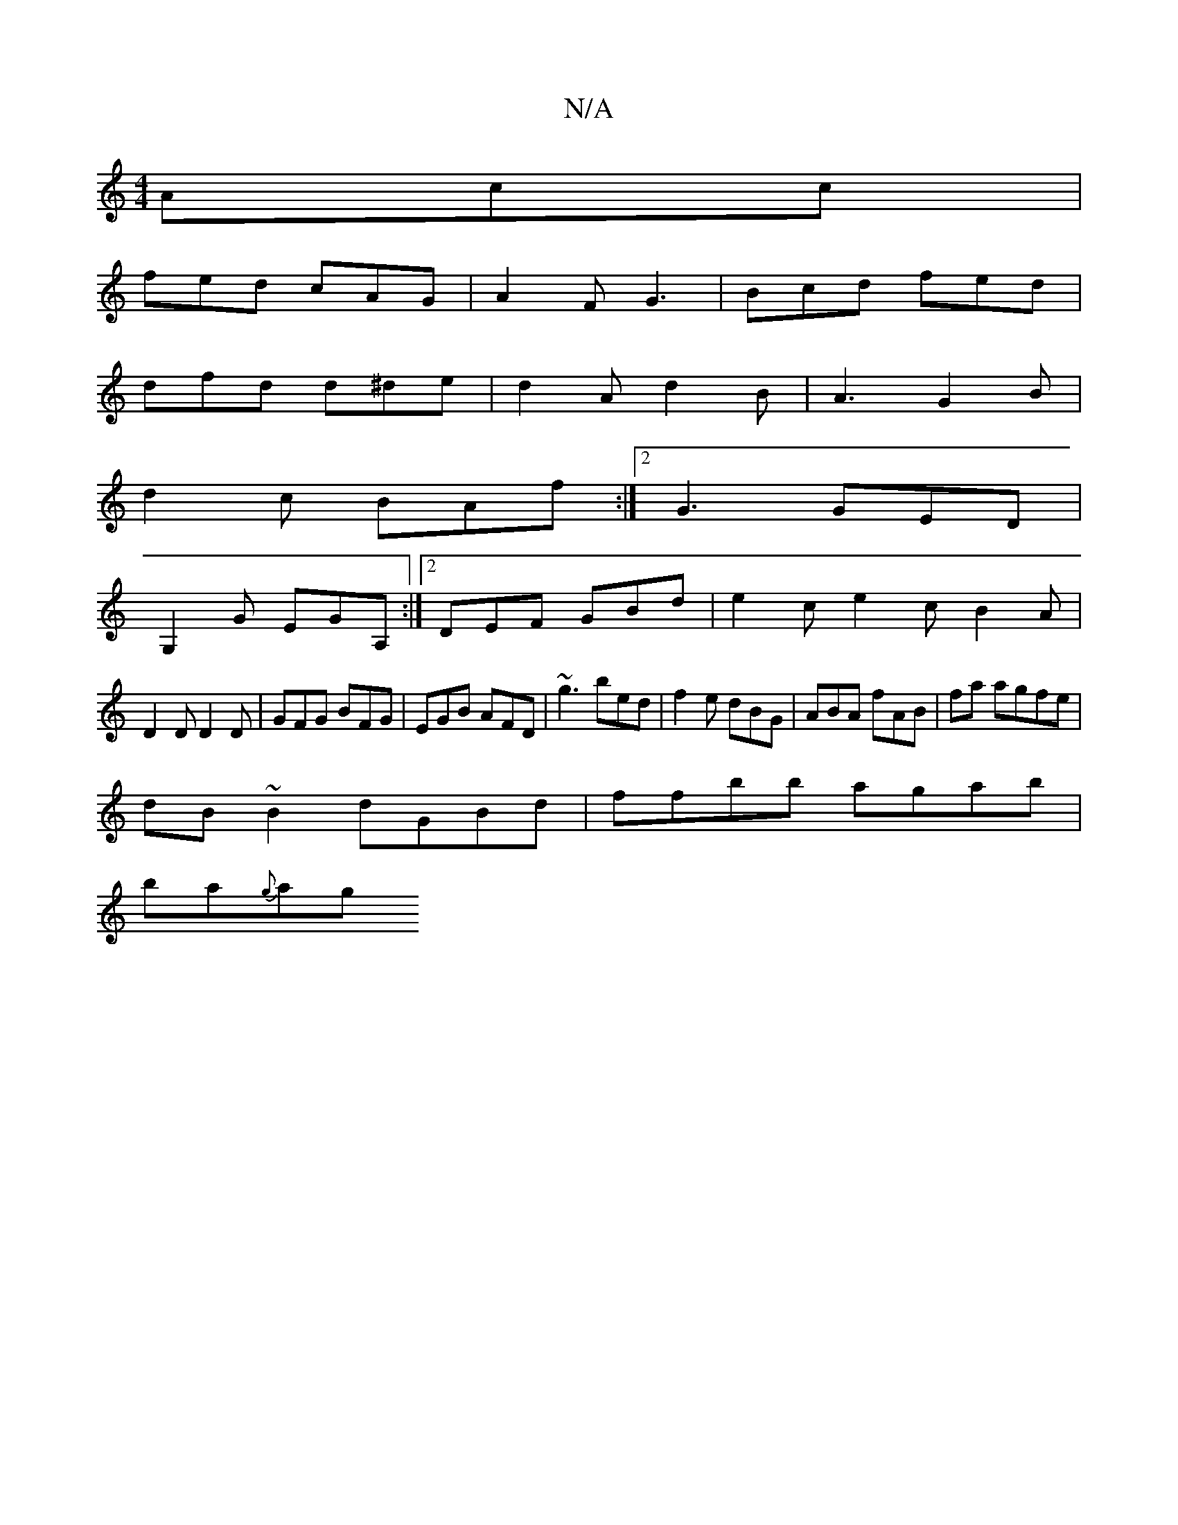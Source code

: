 X:1
T:N/A
M:4/4
R:N/A
K:Cmajor
Acc|
fed cAG|A2F G3|Bcd fed|
dfd d^de|d2A d2B|A3 G2 B|
d2 c BAf:|2 G3 GED|
G,2G EGA, :|2 DEF GBd|e2c e2c B2A|
D2D D2 D|GFG BFG|EGB AFD|~g3 bed|f2e dBG|ABA fAB|fa agfe |
dB~B2 dGBd|ffbb agab|
ba{g}ag {